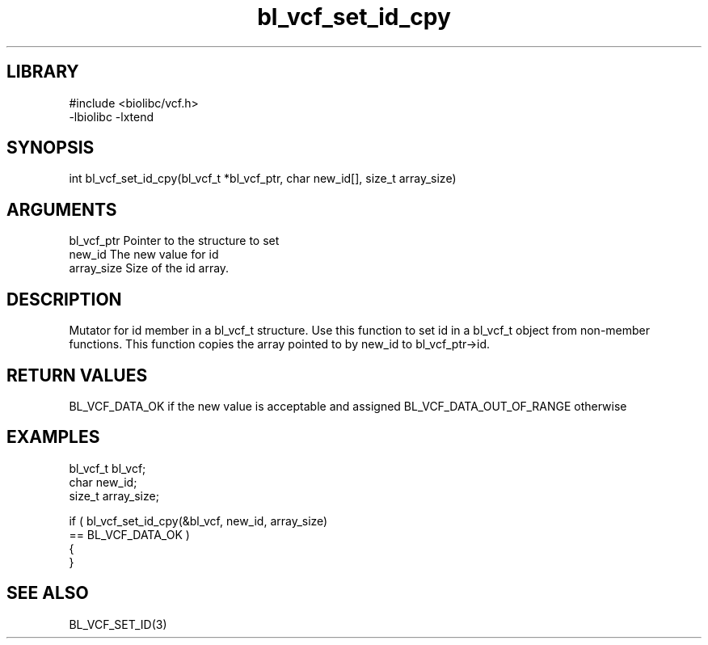 \" Generated by c2man from bl_vcf_set_id_cpy.c
.TH bl_vcf_set_id_cpy 3

.SH LIBRARY
\" Indicate #includes, library name, -L and -l flags
.nf
.na
#include <biolibc/vcf.h>
-lbiolibc -lxtend
.ad
.fi

\" Convention:
\" Underline anything that is typed verbatim - commands, etc.
.SH SYNOPSIS
.PP
.nf
.na
int     bl_vcf_set_id_cpy(bl_vcf_t *bl_vcf_ptr, char new_id[], size_t array_size)
.ad
.fi

.SH ARGUMENTS
.nf
.na
bl_vcf_ptr      Pointer to the structure to set
new_id          The new value for id
array_size      Size of the id array.
.ad
.fi

.SH DESCRIPTION

Mutator for id member in a bl_vcf_t structure.
Use this function to set id in a bl_vcf_t object
from non-member functions.  This function copies the array pointed to
by new_id to bl_vcf_ptr->id.

.SH RETURN VALUES

BL_VCF_DATA_OK if the new value is acceptable and assigned
BL_VCF_DATA_OUT_OF_RANGE otherwise

.SH EXAMPLES
.nf
.na

bl_vcf_t        bl_vcf;
char            new_id;
size_t          array_size;

if ( bl_vcf_set_id_cpy(&bl_vcf, new_id, array_size)
        == BL_VCF_DATA_OK )
{
}
.ad
.fi

.SH SEE ALSO

BL_VCF_SET_ID(3)

